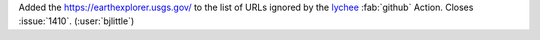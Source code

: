 Added the https://earthexplorer.usgs.gov/ to the list of URLs ignored by the
`lychee <https://github.com/lycheeverse/lychee-action>`__ :fab:`github`
Action. Closes :issue:`1410`. (:user:`bjlittle`)
